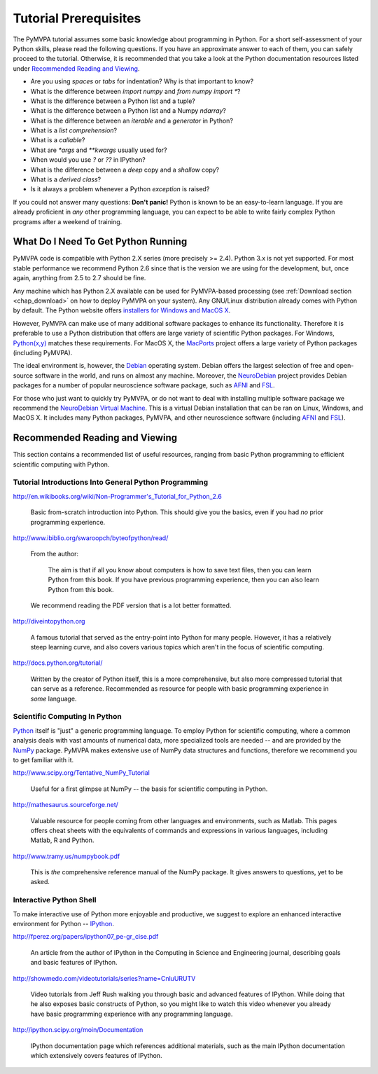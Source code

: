 .. -*- mode: rst; fill-column: 78; indent-tabs-mode: nil -*-
.. vi: set ft=rst sts=4 ts=4 sw=4 et tw=79:
  ### ### ### ### ### ### ### ### ### ### ### ### ### ### ### ### ### ### ###
  #
  #   See COPYING file distributed along with the PyMVPA package for the
  #   copyright and license terms.
  #
  ### ### ### ### ### ### ### ### ### ### ### ### ### ### ### ### ### ### ###

.. index:: Tutorial
.. _chap_tutorial_prerequisites:

**********************
Tutorial Prerequisites
**********************

The PyMVPA tutorial assumes some basic knowledge about programming in Python.
For a short self-assessment of your Python skills, please read the
following questions. If you have an approximate answer to each of them, you
can safely proceed to the tutorial. Otherwise, it is recommended that you
take a look at the Python documentation resources listed under `Recommended
Reading and Viewing`_.

.. _Python: http://www.python.org

* Are you using *spaces* or *tabs* for indentation?  Why is that important to
  know?
* What is the difference between `import numpy` and `from numpy import *`?
* What is the difference between a Python list and a tuple?
* What is the difference between a Python list and a Numpy `ndarray`?
* What is the difference between an *iterable* and a *generator* in Python?
* What is a *list comprehension*?
* What is a *callable*?
* What are `*args` and `**kwargs` usually used for?
* When would you use `?` or `??` in IPython?
* What is the difference between a *deep* copy and a *shallow* copy?
* What is a *derived class*?
* Is it always a problem whenever a Python *exception* is raised?

If you could not answer many questions: **Don't panic!** Python is known to
be an easy-to-learn language. If you are already proficient in *any* other
programming language, you can expect to be able to write fairly complex
Python programs after a weekend of training.


What Do I Need To Get Python Running
------------------------------------

PyMVPA code is compatible with Python 2.X series (more precisely >= 2.4).
Python 3.x is not yet supported. For most stable performance we recommend
Python 2.6 since that is the version we are using for the development, but,
once again, anything from 2.5 to 2.7 should be fine.

Any machine which has Python 2.X available can be used for PyMVPA-based
processing (see :ref:`Download section <chap_download>` on how to deploy
PyMVPA on your system). Any GNU/Linux distribution already comes with Python
by default. The Python website offers `installers for Windows and MacOS X`_.

.. _installers for Windows and MacOS X: http://www.python.org/download

However, PyMVPA can make use of many additional software packages to
enhance its functionality. Therefore it is preferable to use a Python
distribution that offers are large variety of scientific Python packages.
For Windows, `Python(x,y)`_ matches these requirements.  For MacOS X, the
MacPorts_ project offers a large variety of Python packages (including
PyMVPA).

.. _Python(x,y): http://www.pythonxy.com
.. _MacPorts: http://www.macports.org

The ideal environment is, however, the Debian_ operating system. Debian
offers the largest selection of free and open-source software in the world,
and runs on almost any machine. Moreover, the NeuroDebian_ project provides
Debian packages for a number of popular neuroscience software package, such
as AFNI_ and FSL_.

.. _Debian: http://www.debian.org
.. _NeuroDebian: http://neuro.debian.net

For those who just want to quickly try PyMVPA, or do not want to deal with
installing multiple software package we recommend the `NeuroDebian Virtual
Machine`_. This is a virtual Debian installation that can be ran on Linux,
Windows, and MacOS X. It includes many Python packages, PyMVPA, and other
neuroscience software (including AFNI_ and FSL_).

.. _NeuroDebian Virtual Machine: http://neuro.debian.net/vm.html
.. _AFNI: http://afni.nimh.nih.gov/afni
.. _FSL: http://www.fmrib.ox.ac.uk/fsl



Recommended Reading and Viewing
-------------------------------

This section contains a recommended list of useful resources, ranging from
basic Python programming to efficient scientific computing with Python.


Tutorial Introductions Into General Python Programming
~~~~~~~~~~~~~~~~~~~~~~~~~~~~~~~~~~~~~~~~~~~~~~~~~~~~~~

http://en.wikibooks.org/wiki/Non-Programmer's_Tutorial_for_Python_2.6

  Basic from-scratch introduction into Python. This should give you the basics,
  even if you had *no* prior programming experience.

http://www.ibiblio.org/swaroopch/byteofpython/read/

  From the author:

    The aim is that if all you know about computers is how to save text files,
    then you can learn Python from this book. If you have previous programming
    experience, then you can also learn Python from this book.

  We recommend reading the PDF version that is a lot better formatted.

http://diveintopython.org

  A famous tutorial that served as the entry-point into Python for many people.
  However, it has a relatively steep learning curve, and also covers various
  topics which aren't in the focus of scientific computing.

http://docs.python.org/tutorial/

  Written by the creator of Python itself, this is a more comprehensive, but
  also more compressed tutorial that can serve as a reference. Recommended
  as resource for people with basic programming experience in *some* language.


Scientific Computing In Python
~~~~~~~~~~~~~~~~~~~~~~~~~~~~~~

Python_ itself is "just" a generic programming language.  To employ Python
for scientific computing, where a common analysis deals with vast amounts of
numerical data, more specialized tools are needed -- and are provided by
the NumPy_ package.  PyMVPA makes extensive use of
NumPy data structures and functions, therefore we recommend you to get
familiar with it.

.. _NumPy: http://numpy.scipy.org


http://www.scipy.org/Tentative_NumPy_Tutorial

  Useful for a first glimpse at NumPy -- the basis for scientific computing in
  Python.

http://mathesaurus.sourceforge.net/

  Valuable resource for people coming from other languages and environments,
  such as Matlab.  This pages offers cheat sheets with the equivalents of
  commands and expressions in various languages, including Matlab, R and
  Python.

http://www.tramy.us/numpybook.pdf

  This is *the* comprehensive reference manual of the NumPy package. It gives
  answers to questions, yet to be asked.


Interactive Python Shell
~~~~~~~~~~~~~~~~~~~~~~~~

To make interactive use of Python more enjoyable and productive, we suggest
to explore an enhanced interactive environment for Python -- IPython_.

.. _IPython: http://ipython.scipy.org

http://fperez.org/papers/ipython07_pe-gr_cise.pdf

  An article from the author of IPython in the Computing in Science and Engineering
  journal, describing goals and basic features of IPython.

http://showmedo.com/videotutorials/series?name=CnluURUTV

  Video tutorials from Jeff Rush walking you through basic and advanced
  features of IPython.  While doing that he also exposes basic constructs of
  Python, so you might like to watch this video whenever you already have
  basic programming experience with any programming language.

http://ipython.scipy.org/moin/Documentation

  IPython documentation page which references additional materials, such as
  the main IPython documentation which extensively covers features of IPython.

